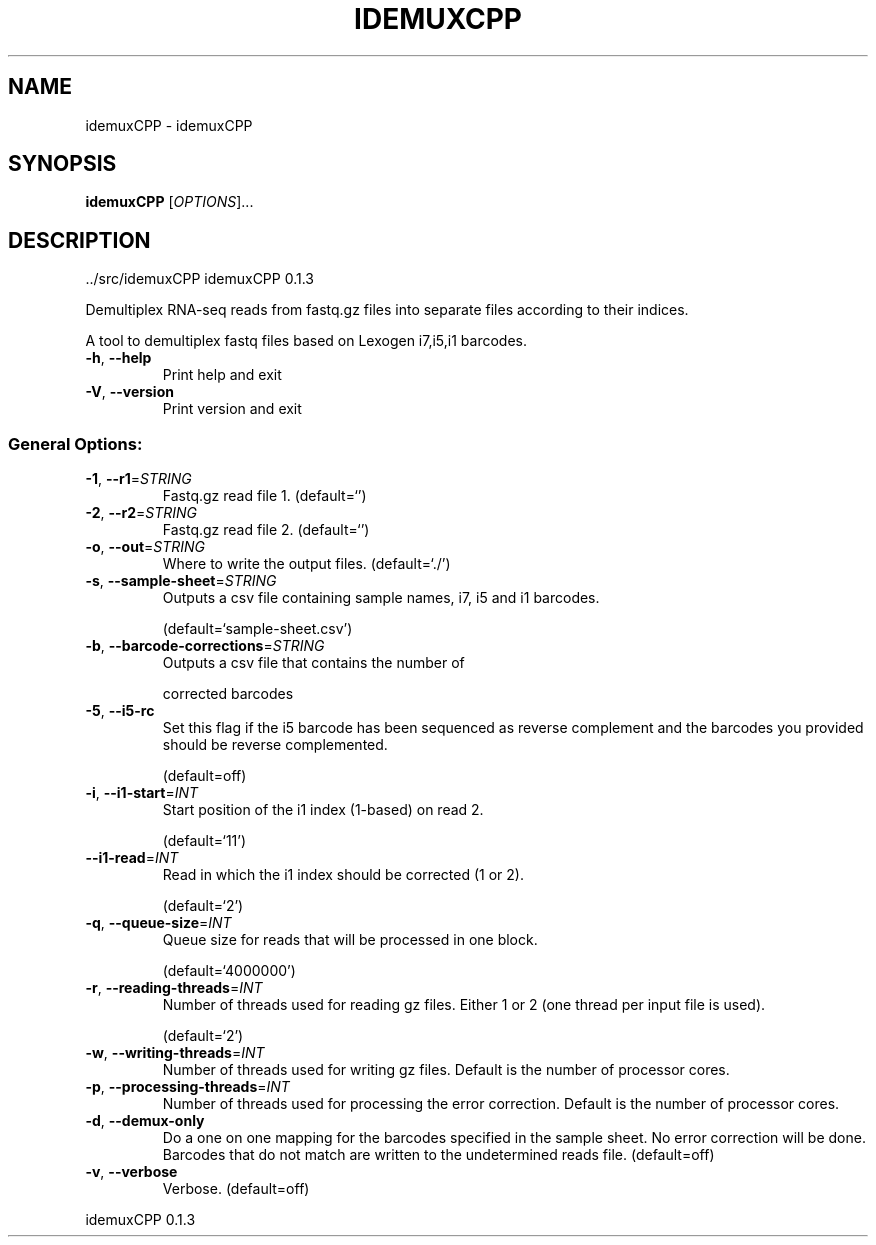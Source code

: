 .\" DO NOT MODIFY THIS FILE!  It was generated by help2man 1.47.6.
.TH IDEMUXCPP "1" "November 2020" "idemuxCPP ../src/idemuxCPP" "User Commands"
.SH NAME
idemuxCPP \- idemuxCPP
.SH SYNOPSIS
.B idemuxCPP
[\fI\,OPTIONS\/\fR]...
.SH DESCRIPTION
\&../src/idemuxCPP
idemuxCPP 0.1.3
.PP
Demultiplex RNA\-seq reads from fastq.gz files into separate files according to
their indices.
.PP
A tool to demultiplex fastq files based on Lexogen i7,i5,i1  barcodes.
.TP
\fB\-h\fR, \fB\-\-help\fR
Print help and exit
.TP
\fB\-V\fR, \fB\-\-version\fR
Print version and exit
.SS "General Options:"
.TP
\fB\-1\fR, \fB\-\-r1\fR=\fI\,STRING\/\fR
Fastq.gz read file 1.
(default=`')
.TP
\fB\-2\fR, \fB\-\-r2\fR=\fI\,STRING\/\fR
Fastq.gz read file 2.
(default=`')
.TP
\fB\-o\fR, \fB\-\-out\fR=\fI\,STRING\/\fR
Where to write the output files.
(default=`./')
.TP
\fB\-s\fR, \fB\-\-sample\-sheet\fR=\fI\,STRING\/\fR
Outputs a csv file containing sample names, i7,
i5 and i1 barcodes.
.IP
(default=`sample\-sheet.csv')
.TP
\fB\-b\fR, \fB\-\-barcode\-corrections\fR=\fI\,STRING\/\fR
Outputs a csv file that contains the number of
.IP
corrected barcodes
.TP
\fB\-5\fR, \fB\-\-i5\-rc\fR
Set this flag if the i5 barcode has been
sequenced as reverse complement and the
barcodes you provided should be reverse
complemented.
.IP
(default=off)
.TP
\fB\-i\fR, \fB\-\-i1\-start\fR=\fI\,INT\/\fR
Start position of the i1 index (1\-based) on
read 2.
.IP
(default=`11')
.TP
\fB\-\-i1\-read\fR=\fI\,INT\/\fR
Read in which the i1 index should be corrected
(1 or 2).
.IP
(default=`2')
.TP
\fB\-q\fR, \fB\-\-queue\-size\fR=\fI\,INT\/\fR
Queue size for reads that will be processed in
one block.
.IP
(default=`4000000')
.TP
\fB\-r\fR, \fB\-\-reading\-threads\fR=\fI\,INT\/\fR
Number of threads used for reading gz files.
Either 1 or 2 (one thread per input file is
used).
.IP
(default=`2')
.TP
\fB\-w\fR, \fB\-\-writing\-threads\fR=\fI\,INT\/\fR
Number of threads used for writing gz files.
Default is the number of processor cores.
.TP
\fB\-p\fR, \fB\-\-processing\-threads\fR=\fI\,INT\/\fR
Number of threads used for processing the error
correction. Default is the number of
processor cores.
.TP
\fB\-d\fR, \fB\-\-demux\-only\fR
Do a one on one mapping for the barcodes
specified in the sample sheet. No error
correction will be done. Barcodes that do not
match are written to the undetermined reads
file.  (default=off)
.TP
\fB\-v\fR, \fB\-\-verbose\fR
Verbose.
(default=off)
.PP
idemuxCPP 0.1.3
